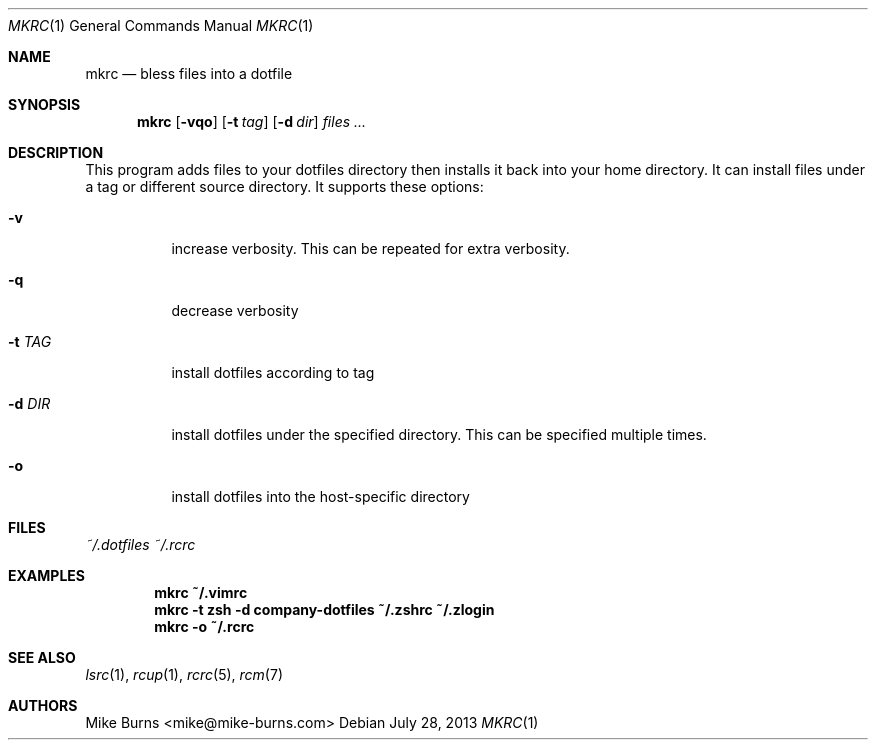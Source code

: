 .Dd July 28, 2013
.Dt MKRC 1
.Os
.Sh NAME
.Nm mkrc
.Nd bless files into a dotfile
.Sh SYNOPSIS
.Nm mkrc
.Op Fl vqo
.Op Fl t Ar tag
.Op Fl d Ar dir
.Ar files ...
.Sh DESCRIPTION
This program adds files to your dotfiles directory then installs it
back into your home directory. It can install files under a tag or
different source directory.
.
It supports these options:
.
.Bl -tag
.It Fl v
increase verbosity. This can be repeated for extra verbosity.
.It Fl q
decrease verbosity
.It Fl t Ar TAG
install dotfiles according to tag
.It Fl d Ar DIR
install dotfiles under the specified directory. This can be specified
multiple times.
.It Fl o
install dotfiles into the host-specific directory
.El
.Sh FILES
.Pa ~/.dotfiles
.Pa ~/.rcrc
.Sh EXAMPLES
.Dl mkrc ~/.vimrc
.Dl mkrc -t zsh -d company-dotfiles ~/.zshrc ~/.zlogin
.Dl mkrc -o ~/.rcrc
.Sh SEE ALSO
.Xr lsrc 1 ,
.Xr rcup 1 ,
.Xr rcrc 5 ,
.Xr rcm 7
.Sh AUTHORS
.An "Mike Burns" Aq mike@mike-burns.com
